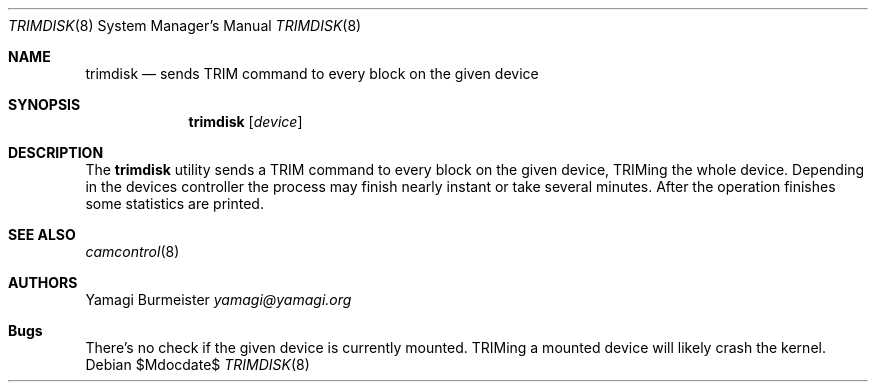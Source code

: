 .Dd $Mdocdate$
.Dt TRIMDISK 8
.Os
.Sh NAME
.Nm trimdisk
.Nd sends TRIM command to every block on the given device
.Sh SYNOPSIS
.Nm trimdisk
.Op Ar device
.Sh DESCRIPTION
The
.Nm
utility sends a TRIM command to every block on the given device,
TRIMing the whole device. Depending in the devices controller the
process may finish nearly instant or take several minutes. After
the operation finishes some statistics are printed.
.Sh SEE ALSO
.Xr camcontrol 8
.Sh AUTHORS
.An Yamagi Burmeister
.Mt yamagi@yamagi.org
.Sh Bugs
There's no check if the given device is currently mounted. TRIMing a
mounted device will likely crash the kernel.
